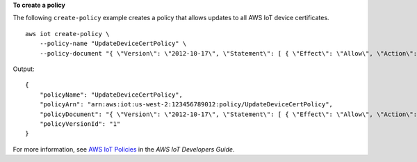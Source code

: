 **To create a policy**

The following ``create-policy`` example creates a policy that allows updates to all AWS IoT device certificates. ::

    aws iot create-policy \
        --policy-name "UpdateDeviceCertPolicy" \
        --policy-document "{ \"Version\": \"2012-10-17\", \"Statement\": [ { \"Effect\": \"Allow\", \"Action\":  \"iot:UpdateCertificate\", \"Resource\": \"*\" } ] }"

Output::

    {
        "policyName": "UpdateDeviceCertPolicy",
        "policyArn": "arn:aws:iot:us-west-2:123456789012:policy/UpdateDeviceCertPolicy",
        "policyDocument": "{ \"Version\": \"2012-10-17\", \"Statement\": [ { \"Effect\": \"Allow\", \"Action\":  \"iot:UpdateCertificate\", \"Resource\": \"*\" } ] }",
        "policyVersionId": "1"
    }

For more information, see `AWS IoT Policies <https://docs.aws.amazon.com/iot/latest/developerguide/iot-policies.html>`__ in the *AWS IoT Developers Guide*.

